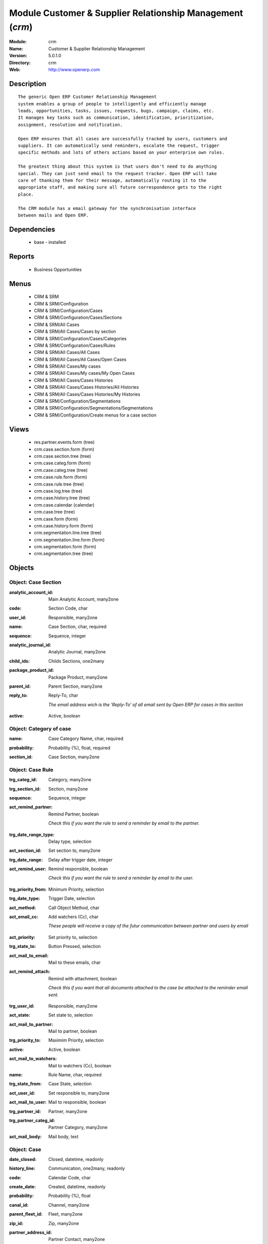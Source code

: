 
Module Customer & Supplier Relationship Management (*crm*)
==========================================================
:Module: crm
:Name: Customer & Supplier Relationship Management
:Version: 5.0.1.0
:Directory: crm
:Web: http://www.openerp.com

Description
-----------

::

  The generic Open ERP Customer Relationship Management
  system enables a group of people to intelligently and efficiently manage
  leads, opportunities, tasks, issues, requests, bugs, campaign, claims, etc.
  It manages key tasks such as communication, identification, prioritization,
  assignment, resolution and notification.
  
  Open ERP ensures that all cases are successfully tracked by users, customers and
  suppliers. It can automatically send reminders, escalate the request, trigger
  specific methods and lots of others actions based on your enterprise own rules.
  
  The greatest thing about this system is that users don't need to do anything
  special. They can just send email to the request tracker. Open ERP will take
  care of thanking them for their message, automatically routing it to the
  appropriate staff, and making sure all future correspondence gets to the right
  place.
  
  The CRM module has a email gateway for the synchronisation interface
  between mails and Open ERP.

Dependencies
------------

 * base - installed

Reports
-------

 * Business Opportunities

Menus
-------

 * CRM & SRM
 * CRM & SRM/Configuration
 * CRM & SRM/Configuration/Cases
 * CRM & SRM/Configuration/Cases/Sections
 * CRM & SRM/All Cases
 * CRM & SRM/All Cases/Cases by section
 * CRM & SRM/Configuration/Cases/Categories
 * CRM & SRM/Configuration/Cases/Rules
 * CRM & SRM/All Cases/All Cases
 * CRM & SRM/All Cases/All Cases/Open Cases
 * CRM & SRM/All Cases/My cases
 * CRM & SRM/All Cases/My cases/My Open Cases
 * CRM & SRM/All Cases/Cases Histories
 * CRM & SRM/All Cases/Cases Histories/All Histories
 * CRM & SRM/All Cases/Cases Histories/My Histories
 * CRM & SRM/Configuration/Segmentations
 * CRM & SRM/Configuration/Segmentations/Segmentations
 * CRM & SRM/Configuration/Create menus for a case section

Views
-----

 * res.partner.events.form (tree)
 * crm.case.section.form (form)
 * crm.case.section.tree (tree)
 * crm.case.categ.form (form)
 * crm.case.categ.tree (tree)
 * crm.case.rule.form (form)
 * crm.case.rule.tree (tree)
 * crm.case.log.tree (tree)
 * crm.case.history.tree (tree)
 * crm.case.calendar (calendar)
 * crm.case.tree (tree)
 * crm.case.form (form)
 * crm.case.history.form (form)
 * crm.segmentation.line.tree (tree)
 * crm.segmentation.line.form (form)
 * crm.segmentation.form (form)
 * crm.segmentation.tree (tree)


Objects
-------

Object: Case Section
####################

.. index::
  single: Case Section object
.. 


:analytic_account_id: Main Analytic Account, many2one



.. index::
  single: analytic_account_id field
.. 




:code: Section Code, char



.. index::
  single: code field
.. 




:user_id: Responsible, many2one



.. index::
  single: user_id field
.. 




:name: Case Section, char, required



.. index::
  single: name field
.. 




:sequence: Sequence, integer



.. index::
  single: sequence field
.. 




:analytic_journal_id: Analytic Journal, many2one



.. index::
  single: analytic_journal_id field
.. 




:child_ids: Childs Sections, one2many



.. index::
  single: child_ids field
.. 




:package_product_id: Package Product, many2one



.. index::
  single: package_product_id field
.. 




:parent_id: Parent Section, many2one



.. index::
  single: parent_id field
.. 




:reply_to: Reply-To, char

    *The email address wich is the 'Reply-To' of all email sent by Open ERP for cases in this section*

.. index::
  single: reply_to field
.. 




:active: Active, boolean



.. index::
  single: active field
.. 



Object: Category of case
########################

.. index::
  single: Category of case object
.. 


:name: Case Category Name, char, required



.. index::
  single: name field
.. 




:probability: Probability (%), float, required



.. index::
  single: probability field
.. 




:section_id: Case Section, many2one



.. index::
  single: section_id field
.. 



Object: Case Rule
#################

.. index::
  single: Case Rule object
.. 


:trg_categ_id: Category, many2one



.. index::
  single: trg_categ_id field
.. 




:trg_section_id: Section, many2one



.. index::
  single: trg_section_id field
.. 




:sequence: Sequence, integer



.. index::
  single: sequence field
.. 




:act_remind_partner: Remind Partner, boolean

    *Check this if you want the rule to send a reminder by email to the partner.*

.. index::
  single: act_remind_partner field
.. 




:trg_date_range_type: Delay type, selection



.. index::
  single: trg_date_range_type field
.. 




:act_section_id: Set section to, many2one



.. index::
  single: act_section_id field
.. 




:trg_date_range: Delay after trigger date, integer



.. index::
  single: trg_date_range field
.. 




:act_remind_user: Remind responsible, boolean

    *Check this if you want the rule to send a reminder by email to the user.*

.. index::
  single: act_remind_user field
.. 




:trg_priority_from: Minimum Priority, selection



.. index::
  single: trg_priority_from field
.. 




:trg_date_type: Trigger Date, selection



.. index::
  single: trg_date_type field
.. 




:act_method: Call Object Method, char



.. index::
  single: act_method field
.. 




:act_email_cc: Add watchers (Cc), char

    *These people will receive a copy of the futur communication between partner and users by email*

.. index::
  single: act_email_cc field
.. 




:act_priority: Set priority to, selection



.. index::
  single: act_priority field
.. 




:trg_state_to: Button Pressed, selection



.. index::
  single: trg_state_to field
.. 




:act_mail_to_email: Mail to these emails, char



.. index::
  single: act_mail_to_email field
.. 




:act_remind_attach: Remind with attachment, boolean

    *Check this if you want that all documents attached to the case be attached to the reminder email sent.*

.. index::
  single: act_remind_attach field
.. 




:trg_user_id: Responsible, many2one



.. index::
  single: trg_user_id field
.. 




:act_state: Set state to, selection



.. index::
  single: act_state field
.. 




:act_mail_to_partner: Mail to partner, boolean



.. index::
  single: act_mail_to_partner field
.. 




:trg_priority_to: Maximim Priority, selection



.. index::
  single: trg_priority_to field
.. 




:active: Active, boolean



.. index::
  single: active field
.. 




:act_mail_to_watchers: Mail to watchers (Cc), boolean



.. index::
  single: act_mail_to_watchers field
.. 




:name: Rule Name, char, required



.. index::
  single: name field
.. 




:trg_state_from: Case State, selection



.. index::
  single: trg_state_from field
.. 




:act_user_id: Set responsible to, many2one



.. index::
  single: act_user_id field
.. 




:act_mail_to_user: Mail to responsible, boolean



.. index::
  single: act_mail_to_user field
.. 




:trg_partner_id: Partner, many2one



.. index::
  single: trg_partner_id field
.. 




:trg_partner_categ_id: Partner Category, many2one



.. index::
  single: trg_partner_categ_id field
.. 




:act_mail_body: Mail body, text



.. index::
  single: act_mail_body field
.. 



Object: Case
############

.. index::
  single: Case object
.. 


:date_closed: Closed, datetime, readonly



.. index::
  single: date_closed field
.. 




:history_line: Communication, one2many, readonly



.. index::
  single: history_line field
.. 




:code: Calendar Code, char



.. index::
  single: code field
.. 




:create_date: Created, datetime, readonly



.. index::
  single: create_date field
.. 




:probability: Probability (%), float



.. index::
  single: probability field
.. 




:canal_id: Channel, many2one



.. index::
  single: canal_id field
.. 




:parent_fleet_id: Fleet, many2one



.. index::
  single: parent_fleet_id field
.. 




:zip_id: Zip, many2one



.. index::
  single: zip_id field
.. 




:partner_address_id: Partner Contact, many2one



.. index::
  single: partner_address_id field
.. 




:som: State of Mind, many2one



.. index::
  single: som field
.. 




:date: Date, datetime



.. index::
  single: date field
.. 




:fleet_id: Fleet, many2one



.. index::
  single: fleet_id field
.. 




:category2_id: Category Name, many2one



.. index::
  single: category2_id field
.. 




:in_supplier_move_id: Return To Supplier Move, many2one



.. index::
  single: in_supplier_move_id field
.. 




:duration: Duration, float



.. index::
  single: duration field
.. 




:event_ids: Events, many2many



.. index::
  single: event_ids field
.. 




:partner_id: Partner, many2one



.. index::
  single: partner_id field
.. 




:id: ID, integer, readonly



.. index::
  single: id field
.. 




:date_action_next: Next Action, datetime, readonly



.. index::
  single: date_action_next field
.. 




:note: Note, text



.. index::
  single: note field
.. 




:timesheet_line_id: Timesheet Line, many2one



.. index::
  single: timesheet_line_id field
.. 




:user_id: Responsible, many2one



.. index::
  single: user_id field
.. 




:partner_name: Employee Name, char



.. index::
  single: partner_name field
.. 




:planned_revenue: Planned Revenue, float



.. index::
  single: planned_revenue field
.. 




:meeting_id: Meeting confidential, many2one



.. index::
  single: meeting_id field
.. 




:priority: Priority, selection



.. index::
  single: priority field
.. 




:state: Status, selection, readonly



.. index::
  single: state field
.. 




:case_id: Related Case, many2one



.. index::
  single: case_id field
.. 




:outgoing_move_id: Outgoing Move, many2one



.. index::
  single: outgoing_move_id field
.. 




:email_cc: Watchers Emails, char



.. index::
  single: email_cc field
.. 




:external_ref: Ticket Code, char



.. index::
  single: external_ref field
.. 




:ref: Reference, reference



.. index::
  single: ref field
.. 




:log_ids: Logs History, one2many, readonly



.. index::
  single: log_ids field
.. 




:description: Your action, text



.. index::
  single: description field
.. 




:date_action_last: Last Action, datetime, readonly



.. index::
  single: date_action_last field
.. 




:planned_cost: Planned Costs, float



.. index::
  single: planned_cost field
.. 




:ref2: Reference 2, reference



.. index::
  single: ref2 field
.. 




:section_id: Section, many2one, required



.. index::
  single: section_id field
.. 




:prodlot_id: Serial Number, many2one



.. index::
  single: prodlot_id field
.. 




:partner_name2: Employee Email, char



.. index::
  single: partner_name2 field
.. 




:partner_mobile: Mobile, char



.. index::
  single: partner_mobile field
.. 




:incoming_move_id: Incoming Move, many2one



.. index::
  single: incoming_move_id field
.. 




:active: Active, boolean



.. index::
  single: active field
.. 




:product_id: Related Product, many2one



.. index::
  single: product_id field
.. 




:stage_id: Stage, many2one



.. index::
  single: stage_id field
.. 




:incident_ref: Incident Ref, char, required



.. index::
  single: incident_ref field
.. 




:name: Description, char, required



.. index::
  single: name field
.. 




:date_deadline: Deadline, datetime



.. index::
  single: date_deadline field
.. 




:out_supplier_move_id: Return From Supplier Move, many2one



.. index::
  single: out_supplier_move_id field
.. 




:email_last: Latest E-Mail, text, readonly



.. index::
  single: email_last field
.. 




:grant_id: Grant, many2one



.. index::
  single: grant_id field
.. 




:is_fleet_expired: Is Fleet Expired?, boolean



.. index::
  single: is_fleet_expired field
.. 




:categ_id: Category, many2one



.. index::
  single: categ_id field
.. 




:picking_id: Repair Picking, many2one



.. index::
  single: picking_id field
.. 




:partner_phone: Phone, char



.. index::
  single: partner_phone field
.. 




:email_from: Partner Email, char



.. index::
  single: email_from field
.. 



Object: Case Communication History
##################################

.. index::
  single: Case Communication History object
.. 


:user_id: User Responsible, many2one, readonly



.. index::
  single: user_id field
.. 




:name: Action, char



.. index::
  single: name field
.. 




:canal_id: Channel, many2one



.. index::
  single: canal_id field
.. 




:som: State of Mind, many2one



.. index::
  single: som field
.. 




:section_id: Section, many2one



.. index::
  single: section_id field
.. 




:case_id: Case, many2one, required



.. index::
  single: case_id field
.. 




:date: Date, datetime



.. index::
  single: date field
.. 



Object: Case history
####################

.. index::
  single: Case history object
.. 


:description: Description, text



.. index::
  single: description field
.. 




:canal_id: Channel, many2one



.. index::
  single: canal_id field
.. 




:som: State of Mind, many2one



.. index::
  single: som field
.. 




:section_id: Section, many2one



.. index::
  single: section_id field
.. 




:date: Date, datetime



.. index::
  single: date field
.. 




:user_id: User Responsible, many2one, readonly



.. index::
  single: user_id field
.. 




:name: Action, char



.. index::
  single: name field
.. 




:log_id: Log, many2one



.. index::
  single: log_id field
.. 




:note: Description, text, readonly



.. index::
  single: note field
.. 




:case_id: Case, many2one, required



.. index::
  single: case_id field
.. 




:email: Email, char



.. index::
  single: email field
.. 



Object: Partner Segmentation
############################

.. index::
  single: Partner Segmentation object
.. 


:som_interval: Days per Periode, integer

    *A period is the average number of days between two cycle of sale or purchase for this segmentation. It's mainly used to detect if a partner has not purchased or buy for a too long time, so we suppose that his state of mind has decreased because he probably bought goods to another supplier. Use this functionnality for recurring businesses.*

.. index::
  single: som_interval field
.. 




:partner_id: Max Partner ID processed, integer



.. index::
  single: partner_id field
.. 




:description: Description, text



.. index::
  single: description field
.. 




:som_interval_max: Max Interval, integer

    *The computation is made on all events that occured during this interval, the past X periods.*

.. index::
  single: som_interval_max field
.. 




:child_ids: Childs profile, one2many



.. index::
  single: child_ids field
.. 




:som_interval_default: Default (0=None), float

    *Default state of mind for period preceeding the 'Max Interval' computation. This is the starting state of mind by default if the partner has no event.*

.. index::
  single: som_interval_default field
.. 




:answer_yes: Inclued answers, many2many



.. index::
  single: answer_yes field
.. 




:name: Name, char, required

    *The name of the segmentation.*

.. index::
  single: name field
.. 




:segmentation_line: Criteria, one2many, required



.. index::
  single: segmentation_line field
.. 




:profiling_active: Use The Profiling Rules, boolean

    *Check if you want to use this tab as part of the segmentation rule. If not checked, the criteria beneath will be ignored*

.. index::
  single: profiling_active field
.. 




:parent_id: Parent Profile, many2one



.. index::
  single: parent_id field
.. 




:state: Execution Status, selection, readonly



.. index::
  single: state field
.. 




:sales_purchase_active: Use The Sales Purchase Rules, boolean

    *Check if you want to use this tab as part of the segmentation rule. If not checked, the criteria beneath will be ignored*

.. index::
  single: sales_purchase_active field
.. 




:exclusif: Exclusive, boolean

    *Check if the category is limited to partners that match the segmentation criterions. If checked, remove the category from partners that doesn't match segmentation criterions*

.. index::
  single: exclusif field
.. 




:categ_id: Partner Category, many2one, required

    *The partner category that will be added to partners that match the segmentation criterions after computation.*

.. index::
  single: categ_id field
.. 




:som_interval_decrease: Decrease (0>1), float

    *If the partner has not purchased (or buied) during a period, decrease the state of mind by this factor. It's a multiplication*

.. index::
  single: som_interval_decrease field
.. 




:answer_no: Excluded answers, many2many



.. index::
  single: answer_no field
.. 



Object: Segmentation line
#########################

.. index::
  single: Segmentation line object
.. 


:expr_operator: Operator, selection, required



.. index::
  single: expr_operator field
.. 




:expr_value: Value, float, required



.. index::
  single: expr_value field
.. 




:expr_name: Control Variable, selection, required



.. index::
  single: expr_name field
.. 




:segmentation_id: Segmentation, many2one



.. index::
  single: segmentation_id field
.. 




:operator: Mandatory / Optionnal, selection, required



.. index::
  single: operator field
.. 




:name: Rule Name, char, required



.. index::
  single: name field
.. 

